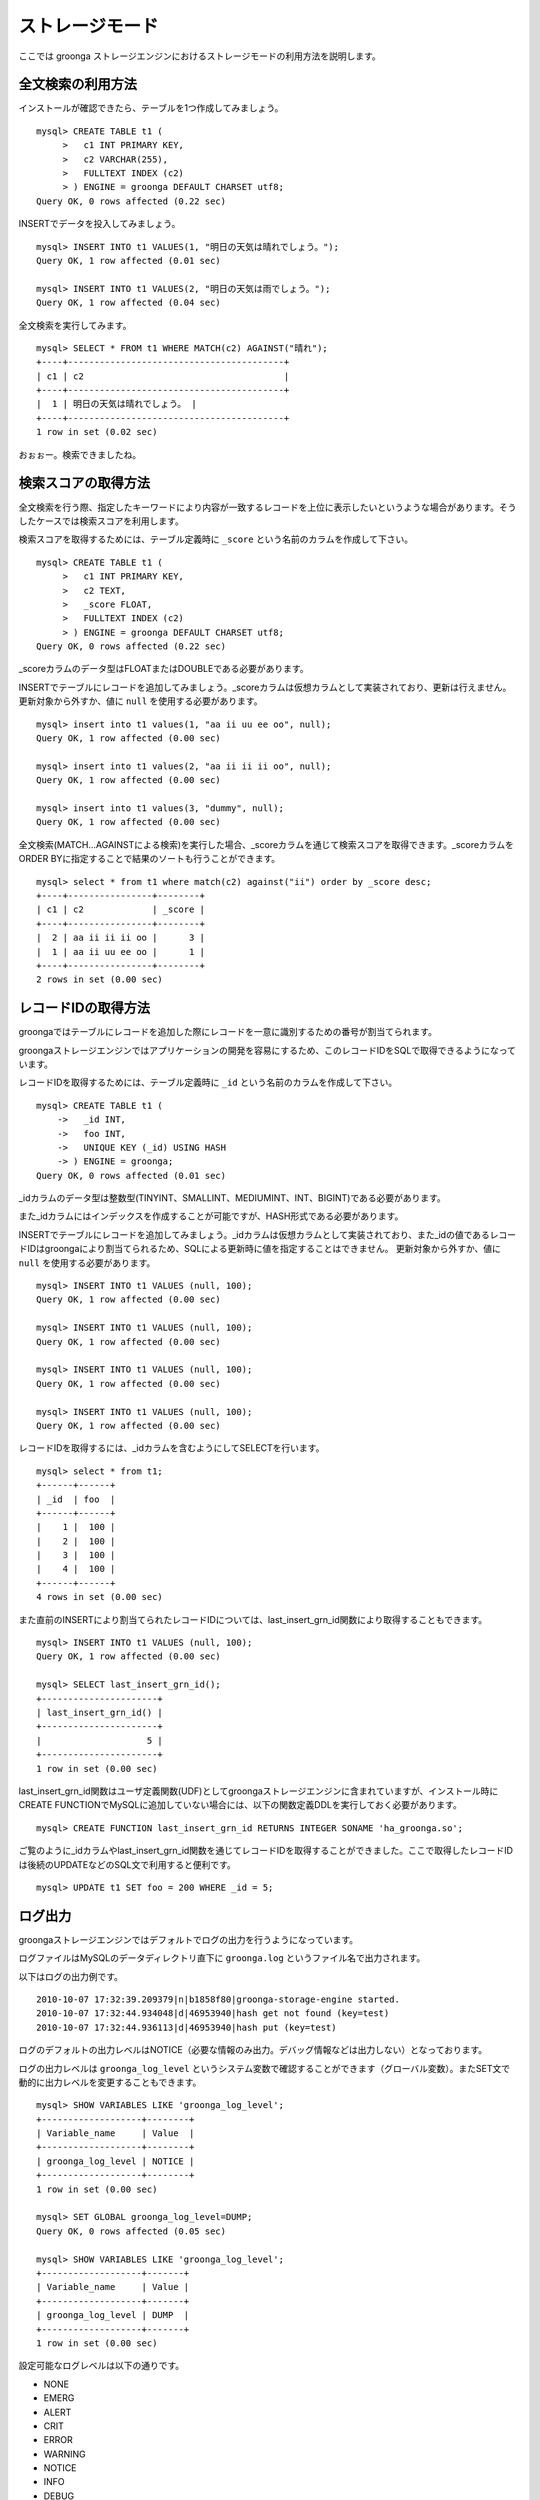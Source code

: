 .. highlightlang:: none

ストレージモード
================

ここでは groonga ストレージエンジンにおけるストレージモードの利用方法を説明します。

全文検索の利用方法
------------------

インストールが確認できたら、テーブルを1つ作成してみましょう。 ::

 mysql> CREATE TABLE t1 (
      >   c1 INT PRIMARY KEY,
      >   c2 VARCHAR(255),
      >   FULLTEXT INDEX (c2)
      > ) ENGINE = groonga DEFAULT CHARSET utf8;
 Query OK, 0 rows affected (0.22 sec)

INSERTでデータを投入してみましょう。 ::

 mysql> INSERT INTO t1 VALUES(1, "明日の天気は晴れでしょう。");
 Query OK, 1 row affected (0.01 sec)
 
 mysql> INSERT INTO t1 VALUES(2, "明日の天気は雨でしょう。");
 Query OK, 1 row affected (0.04 sec)

全文検索を実行してみます。 ::

 mysql> SELECT * FROM t1 WHERE MATCH(c2) AGAINST("晴れ");
 +----+-----------------------------------------+
 | c1 | c2                                      |
 +----+-----------------------------------------+
 |  1 | 明日の天気は晴れでしょう。 |
 +----+-----------------------------------------+
 1 row in set (0.02 sec)

おぉぉー。検索できましたね。


検索スコアの取得方法
--------------------

全文検索を行う際、指定したキーワードにより内容が一致するレコードを上位に表示したいというような場合があります。そうしたケースでは検索スコアを利用します。

検索スコアを取得するためには、テーブル定義時に ``_score`` という名前のカラムを作成して下さい。 ::

 mysql> CREATE TABLE t1 (
      >   c1 INT PRIMARY KEY,
      >   c2 TEXT,
      >   _score FLOAT,
      >   FULLTEXT INDEX (c2)
      > ) ENGINE = groonga DEFAULT CHARSET utf8;
 Query OK, 0 rows affected (0.22 sec)

_scoreカラムのデータ型はFLOATまたはDOUBLEである必要があります。

INSERTでテーブルにレコードを追加してみましょう。_scoreカラムは仮想カラムとして実装されており、更新は行えません。更新対象から外すか、値に ``null`` を使用する必要があります。 ::

 mysql> insert into t1 values(1, "aa ii uu ee oo", null);
 Query OK, 1 row affected (0.00 sec)
 
 mysql> insert into t1 values(2, "aa ii ii ii oo", null);
 Query OK, 1 row affected (0.00 sec)
 
 mysql> insert into t1 values(3, "dummy", null);
 Query OK, 1 row affected (0.00 sec)

全文検索(MATCH...AGAINSTによる検索)を実行した場合、_scoreカラムを通じて検索スコアを取得できます。_scoreカラムをORDER BYに指定することで結果のソートも行うことができます。 ::

 mysql> select * from t1 where match(c2) against("ii") order by _score desc;
 +----+----------------+--------+
 | c1 | c2             | _score |
 +----+----------------+--------+
 |  2 | aa ii ii ii oo |      3 |
 |  1 | aa ii uu ee oo |      1 |
 +----+----------------+--------+
 2 rows in set (0.00 sec)

レコードIDの取得方法
--------------------

groongaではテーブルにレコードを追加した際にレコードを一意に識別するための番号が割当てられます。

groongaストレージエンジンではアプリケーションの開発を容易にするため、このレコードIDをSQLで取得できるようになっています。

レコードIDを取得するためには、テーブル定義時に ``_id`` という名前のカラムを作成して下さい。 ::

 mysql> CREATE TABLE t1 (
     ->   _id INT,
     ->   foo INT,
     ->   UNIQUE KEY (_id) USING HASH
     -> ) ENGINE = groonga;
 Query OK, 0 rows affected (0.01 sec)

_idカラムのデータ型は整数型(TINYINT、SMALLINT、MEDIUMINT、INT、BIGINT)である必要があります。

また_idカラムにはインデックスを作成することが可能ですが、HASH形式である必要があります。

INSERTでテーブルにレコードを追加してみましょう。_idカラムは仮想カラムとして実装されており、また_idの値であるレコードIDはgroongaにより割当てられるため、SQLによる更新時に値を指定することはできません。
更新対象から外すか、値に ``null`` を使用する必要があります。 ::

 mysql> INSERT INTO t1 VALUES (null, 100);
 Query OK, 1 row affected (0.00 sec)
 
 mysql> INSERT INTO t1 VALUES (null, 100);
 Query OK, 1 row affected (0.00 sec) 
 
 mysql> INSERT INTO t1 VALUES (null, 100);
 Query OK, 1 row affected (0.00 sec)
 
 mysql> INSERT INTO t1 VALUES (null, 100);
 Query OK, 1 row affected (0.00 sec)

レコードIDを取得するには、_idカラムを含むようにしてSELECTを行います。 ::

 mysql> select * from t1;
 +------+------+
 | _id  | foo  |
 +------+------+
 |    1 |  100 |
 |    2 |  100 |
 |    3 |  100 |
 |    4 |  100 |
 +------+------+
 4 rows in set (0.00 sec)

また直前のINSERTにより割当てられたレコードIDについては、last_insert_grn_id関数により取得することもできます。 ::

 mysql> INSERT INTO t1 VALUES (null, 100);
 Query OK, 1 row affected (0.00 sec)
 
 mysql> SELECT last_insert_grn_id();
 +----------------------+
 | last_insert_grn_id() |
 +----------------------+
 |                    5 |
 +----------------------+
 1 row in set (0.00 sec)

last_insert_grn_id関数はユーザ定義関数(UDF)としてgroongaストレージエンジンに含まれていますが、インストール時にCREATE FUNCTIONでMySQLに追加していない場合には、以下の関数定義DDLを実行しておく必要があります。 ::

 mysql> CREATE FUNCTION last_insert_grn_id RETURNS INTEGER SONAME 'ha_groonga.so';

ご覧のように_idカラムやlast_insert_grn_id関数を通じてレコードIDを取得することができました。ここで取得したレコードIDは後続のUPDATEなどのSQL文で利用すると便利です。 ::

 mysql> UPDATE t1 SET foo = 200 WHERE _id = 5;

ログ出力
--------

groongaストレージエンジンではデフォルトでログの出力を行うようになっています。

ログファイルはMySQLのデータディレクトリ直下に ``groonga.log`` というファイル名で出力されます。

以下はログの出力例です。 ::

 2010-10-07 17:32:39.209379|n|b1858f80|groonga-storage-engine started.
 2010-10-07 17:32:44.934048|d|46953940|hash get not found (key=test)
 2010-10-07 17:32:44.936113|d|46953940|hash put (key=test)

ログのデフォルトの出力レベルはNOTICE（必要な情報のみ出力。デバッグ情報などは出力しない）となっております。

ログの出力レベルは ``groonga_log_level`` というシステム変数で確認することができます（グローバル変数）。またSET文で動的に出力レベルを変更することもできます。 ::

 mysql> SHOW VARIABLES LIKE 'groonga_log_level';
 +-------------------+--------+
 | Variable_name     | Value  |
 +-------------------+--------+
 | groonga_log_level | NOTICE |
 +-------------------+--------+
 1 row in set (0.00 sec)
 
 mysql> SET GLOBAL groonga_log_level=DUMP;
 Query OK, 0 rows affected (0.05 sec)
 
 mysql> SHOW VARIABLES LIKE 'groonga_log_level';
 +-------------------+-------+
 | Variable_name     | Value |
 +-------------------+-------+
 | groonga_log_level | DUMP  |
 +-------------------+-------+
 1 row in set (0.00 sec)

設定可能なログレベルは以下の通りです。

* NONE
* EMERG
* ALERT
* CRIT
* ERROR
* WARNING
* NOTICE
* INFO
* DEBUG
* DUMP

またFLUSH LOGSでログの再オープンを行うことができます。MySQLサーバを停止せずにログのローテートを行いたいような場合には、以下の手順で実行すると良いでしょう。

1. ``groonga.log`` ファイルの名前を変更（OSコマンドのmvなどで）
2. MySQLサーバに対して"FLUSH LOGS"を実行（mysqlコマンドあるいはmysqladminコマンドにて）

カラムの刈り込み
----------------

groongaでは各カラムごとにファイルを分けてデータを格納する「カラムストア方式」が採用されており、groongaストレージエンジンではこの特性を活かすためにテーブルアクセス時に必要なカラムに対してのみアクセスを行う実装を行っています。

この高速化の仕組みはgroongaストレージエンジン内部で自動的に行われるため、特に設定などを行う必要はありません。

例えば以下のようにカラムが20個定義されているテーブルが存在するものと仮定します。 ::

 CREATE TABLE t1 (
   c1 INT PRIMARY KEY AUTO_INCREMENT,
   c2 INT,
   c3 INT,
   ...
   c11 VARCHAR(20),
   c12 VARCHAR(20),
   ...
   c20 DATETIME
 ) ENGINE = InnoDB DEFAULT CHARSET utf8;

この時、以下のようなSELECT文が発行される場合、groongaストレージエンジンではSELECT句およびWHERE句で参照しているカラムに対してのみデータの読み取りを行ってSQL文を処理します（内部的に不要なカラムに対してはアクセスしません）。 ::

 SELECT c1, c2, c11 FROM t1 WHERE c2 = XX AND c12 = "XXX";

このケースではc1,c2,c11,c12に対してのみアクセスが行われ、SQL文が高速に処理されることになります。

行カウント高速化
----------------

COUNT(\*)などの行カウントを行う場合と通常のSELECTによるデータ参照を行う場合に対して、従来よりMySQLではストレージエンジンの呼び出しを行う部分(=ストレージエンジンインタフェース)における区別が存在していないため、行数をカウントするだけで良いような場合にもレコードアクセス（SELECTの結果には含まれないデータへのアクセス）が行われる問題があります。

groongaストレージエンジンの前身であるTritonn(MySQL+Senna)ではこの問題に対して"2indパッチ"という不要なレコードアクセスを省略する仕組みを独自に実装してこの性能問題を回避していました。

これに引き続き、groongaストレージエンジンでも行カウントを高速化するための仕組みを実装しています。

例えば以下のSELECT文では不要なカラムデータの読み取りは省略され、必要最小限のコストで行カウントの結果を返すことができます。 ::

 SELECT COUNT(*) FROM t1 WHERE MATCH(c2) AGAINST("hoge");

行カウント高速化の処理が行われたかどうかはステータス変数で確認することもできます。::

 mysql> show status like 'groonga_count_skip';
 +--------------------+-------+
 | Variable_name      | Value |
 +--------------------+-------+
 | groonga_count_skip | 1     |
 +--------------------+-------+
 1 row in set (0.00 sec)

行カウント高速化の処理が行われる度に ``groonga_count_skip`` ステータス変数がインクリメントされます。

備考：この高速化機能はインデックスを用いて実装されています。現在のところインデックスアクセスのみでレコードが特定できるパタンでのみ有効に機能します。

全文検索時の ORDER BY LIMIT 高速化
----------------------------------

一般的にMySQLでは"ORDER BY"はインデックス経由のレコード参照が行えればほぼノーコストで処理可能であり、"LIMIT"は検索結果が大量にヒットする場合でも処理対象を限定することでコストを一定に抑える効果があります。

しかし例えば全文検索のスコアの降順+LIMITのように"ORDER BY"の処理の際にインデックスが効かないクエリの場合、検索ヒット件数に比例したコストがかかってしまうため、特に大量の検索がヒットするようなキーワード検索においてクエリ処理に極端に時間がかかってしまうケースがあります。

Tritonnではこの問題に対して特に対応はできていませんでしたが、最新レポジトリではsen_records_sort関数を活用してSennaからの読み出しをスコアの降順に対応させることでSQLクエリからORDER BY句を取り除く(※スコア降順を指定していたケースに対してのみ有効)回避方法を導入しました。

groongaストレージエンジンでも行カウントを高速化するための仕組みを実装しています。

例えば以下のSELECT文では ORDER BY LIMIT は、groonga内で処理され、必要最小限のレコードだけをMySQLに返却しています。 ::

 SELECT * FROM t1 WHERE MATCH(c2) AGAINST("hoge") ORDER BY c1 LIMIT 1;

ORDER BY LIMIT 高速化の処理が行われたかどうかはステータス変数で確認することもできます。::

 mysql> show status like 'groonga_fast_order_limit';
 +--------------------------+-------+
 | Variable_name            | Value |
 +--------------------------+-------+
 | groonga_fast_order_limit | 1     |
 +--------------------------+-------+
 1 row in set (0.00 sec)

ORDER BY LIMIT 高速化の処理が行われる度に ``groonga_fast_order_limit`` ステータス変数がインクリメントされます。

備考：この高速化機能は、「select ... match against order by _score desc limit X, Y」を狙い撃ちした高速化で、現在のところ以下の条件が成立した場合に機能します。

* where句がmatch...againstのみ
* joinしていない
* limitの指定がある
* order byの指定がカラムである(_score、_id含む)
